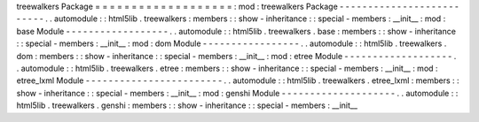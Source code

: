 treewalkers
Package
=
=
=
=
=
=
=
=
=
=
=
=
=
=
=
=
=
=
=
:
mod
:
treewalkers
Package
-
-
-
-
-
-
-
-
-
-
-
-
-
-
-
-
-
-
-
-
-
-
-
-
-
-
.
.
automodule
:
:
html5lib
.
treewalkers
:
members
:
:
show
-
inheritance
:
:
special
-
members
:
__init__
:
mod
:
base
Module
-
-
-
-
-
-
-
-
-
-
-
-
-
-
-
-
-
-
.
.
automodule
:
:
html5lib
.
treewalkers
.
base
:
members
:
:
show
-
inheritance
:
:
special
-
members
:
__init__
:
mod
:
dom
Module
-
-
-
-
-
-
-
-
-
-
-
-
-
-
-
-
-
.
.
automodule
:
:
html5lib
.
treewalkers
.
dom
:
members
:
:
show
-
inheritance
:
:
special
-
members
:
__init__
:
mod
:
etree
Module
-
-
-
-
-
-
-
-
-
-
-
-
-
-
-
-
-
-
-
.
.
automodule
:
:
html5lib
.
treewalkers
.
etree
:
members
:
:
show
-
inheritance
:
:
special
-
members
:
__init__
:
mod
:
etree_lxml
Module
-
-
-
-
-
-
-
-
-
-
-
-
-
-
-
-
-
-
-
-
-
-
-
-
.
.
automodule
:
:
html5lib
.
treewalkers
.
etree_lxml
:
members
:
:
show
-
inheritance
:
:
special
-
members
:
__init__
:
mod
:
genshi
Module
-
-
-
-
-
-
-
-
-
-
-
-
-
-
-
-
-
-
-
-
.
.
automodule
:
:
html5lib
.
treewalkers
.
genshi
:
members
:
:
show
-
inheritance
:
:
special
-
members
:
__init__
